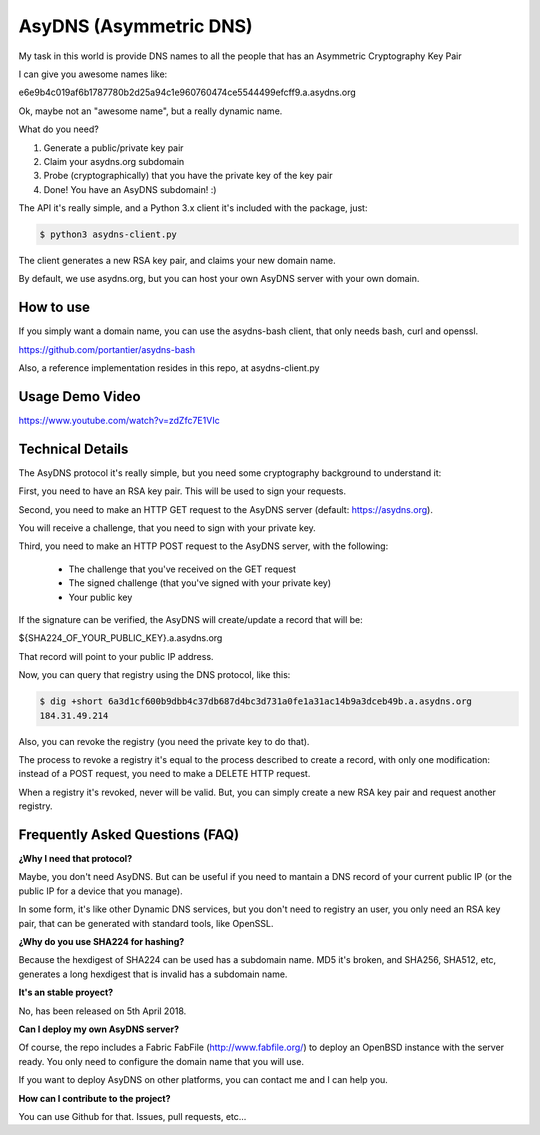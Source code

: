 AsyDNS (Asymmetric DNS)
-----------------------

My task in this world is provide DNS names to all the people that has an Asymmetric Cryptography Key Pair

I can give you awesome names like:

e6e9b4c019af6b1787780b2d25a94c1e960760474ce5544499efcff9.a.asydns.org

Ok, maybe not an "awesome name", but a really dynamic name.

What do you need?

1. Generate a public/private key pair
2. Claim your asydns.org subdomain
3. Probe (cryptographically) that you have the private key of the key pair
4. Done! You have an AsyDNS subdomain!  :)

The API it's really simple, and a Python 3.x client it's included with the package, just:

.. code-block:: bash

    $ python3 asydns-client.py

The client generates a new RSA key pair, and claims your new domain name.

By default, we use asydns.org, but you can host your own AsyDNS server with your own domain.

How to use
==========

If you simply want a domain name, you can use the asydns-bash client, that only needs bash, curl and
openssl.

https://github.com/portantier/asydns-bash

Also, a reference implementation resides in this repo, at asydns-client.py

Usage Demo Video
================

https://www.youtube.com/watch?v=zdZfc7E1VIc

Technical Details
=================

The AsyDNS protocol it's really simple, but you need some cryptography background to understand it:

First, you need to have an RSA key pair. This will be used to sign your requests.

Second, you need to make an HTTP GET request to the AsyDNS server (default: https://asydns.org).

You will receive a challenge, that you need to sign with your private key.

Third, you need to make an HTTP POST request to the AsyDNS server, with the following:

    - The challenge that you've received on the GET request
    - The signed challenge (that you've signed with your private key)
    - Your public key

If the signature can be verified, the AsyDNS will create/update a record that will be:

${SHA224_OF_YOUR_PUBLIC_KEY}.a.asydns.org

That record will point to your public IP address.

Now, you can query that registry using the DNS protocol, like this:

.. code-block:: bash

    $ dig +short 6a3d1cf600b9dbb4c37db687d4bc3d731a0fe1a31ac14b9a3dceb49b.a.asydns.org
    184.31.49.214

Also, you can revoke the registry (you need the private key to do that).

The process to revoke a registry it's equal to the process described to create a record, 
with only one modification: instead of a POST request, you need to make a DELETE HTTP request.

When a registry it's revoked, never will be valid. But, you can simply create a new RSA key 
pair and request another registry.

Frequently Asked Questions (FAQ)
================================

**¿Why I need that protocol?**

Maybe, you don't need AsyDNS. But can be useful if you need to mantain a DNS record of your 
current public IP (or the public IP for a device that you manage).

In some form, it's like other Dynamic DNS services, but you don't need to registry an user, 
you only need an RSA key pair, that can be generated with standard tools, like OpenSSL.

**¿Why do you use SHA224 for hashing?**

Because the hexdigest of SHA224 can be used has a subdomain name. MD5 it's broken, and SHA256, 
SHA512, etc, generates a long hexdigest that is invalid has a subdomain name.

**It's an stable proyect?**

No, has been released on 5th April 2018.

**Can I deploy my own AsyDNS server?**

Of course, the repo includes a Fabric FabFile (http://www.fabfile.org/) to deploy an OpenBSD 
instance with the server ready. You only need to configure the domain name that you will use.

If you want to deploy AsyDNS on other platforms, you can contact me and I can help you.

**How can I contribute to the project?**

You can use Github for that. Issues, pull requests, etc...

